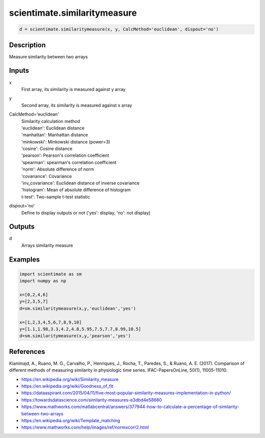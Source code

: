 .. ++++++++++++++++++++++++++++++++YA LATIF++++++++++++++++++++++++++++++++++
.. +                                                                        +
.. + ScientiMate                                                            +
.. + Earth-Science Data Analysis Library                                    +
.. +                                                                        +
.. + Developed by: Arash Karimpour                                          +
.. + Contact     : www.arashkarimpour.com                                   +
.. + Developed/Updated (yyyy-mm-dd): 2020-01-01                             +
.. +                                                                        +
.. ++++++++++++++++++++++++++++++++++++++++++++++++++++++++++++++++++++++++++

scientimate.similaritymeasure
=============================

.. code:: python

    d = scientimate.similaritymeasure(x, y, CalcMethod='euclidean', dispout='no')

Description
-----------

Measure similarity between two arrays

Inputs
------

x
    First array, its similarity is measured against y array
y
    Second array, its similarity is measured against x array
CalcMethod='euclidean'
    | Similarity  calculation method
    | 'euclidean': Euclidean distance
    | 'manhattan': Manhattan distance
    | 'minkowski': Minkowski distance (power=3)
    | 'cosine': Cosine distance
    | 'pearson': Pearson's correlation coefficient
    | 'spearman': spearman's correlation coefficient
    | 'norm': Absolute difference of norm
    | 'covariance': Covariance
    | 'inv_covariance': Euclidean distance of inverse covariance
    | 'histogram': Mean of absolute difference of histogram
    | t-test': Two-sample t-test statistic
dispout='no'
    Define to display outputs or not ('yes': display, 'no': not display)

Outputs
-------

d
    Arrays similarity measure

Examples
--------

.. code:: python

    import scientimate as sm
    import numpy as np

    x=[0,2,4,6]
    y=[2,3,5,7]
    d=sm.similaritymeasure(x,y,'euclidean','yes')

    x=[1,2,3,4,5,6,7,8,9,10]
    y=[1.1,1.98,3.3,4.2,4.8,5.95,7.5,7.7,8.99,10.5]
    d=sm.similaritymeasure(x,y,'pearson','yes')

References
----------
Kianimajd, A., Ruano, M. G., Carvalho, P., Henriques, J., Rocha, T., Paredes, S., & Ruano, A. E. (2017).
Comparison of different methods of measuring similarity in physiologic time series.
IFAC-PapersOnLine, 50(1), 11005-11010.

* https://en.wikipedia.org/wiki/Similarity_measure
* https://en.wikipedia.org/wiki/Goodness_of_fit
* https://dataaspirant.com/2015/04/11/five-most-popular-similarity-measures-implementation-in-python/
* https://towardsdatascience.com/similarity-measures-e3dbd4e58660
* https://www.mathworks.com/matlabcentral/answers/377944-how-to-calculate-a-percentage-of-similarity-between-two-arrays
* https://en.wikipedia.org/wiki/Template_matching
* https://www.mathworks.com/help/images/ref/normxcorr2.html

.. License & Disclaimer
.. --------------------
..
.. Copyright (c) 2020 Arash Karimpour
..
.. http://www.arashkarimpour.com
..
.. THE SOFTWARE IS PROVIDED "AS IS", WITHOUT WARRANTY OF ANY KIND, EXPRESS OR
.. IMPLIED, INCLUDING BUT NOT LIMITED TO THE WARRANTIES OF MERCHANTABILITY,
.. FITNESS FOR A PARTICULAR PURPOSE AND NONINFRINGEMENT. IN NO EVENT SHALL THE
.. AUTHORS OR COPYRIGHT HOLDERS BE LIABLE FOR ANY CLAIM, DAMAGES OR OTHER
.. LIABILITY, WHETHER IN AN ACTION OF CONTRACT, TORT OR OTHERWISE, ARISING FROM,
.. OUT OF OR IN CONNECTION WITH THE SOFTWARE OR THE USE OR OTHER DEALINGS IN THE
.. SOFTWARE.
